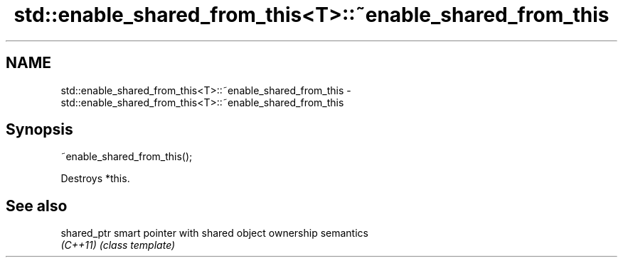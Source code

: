 .TH std::enable_shared_from_this<T>::~enable_shared_from_this 3 "2020.03.24" "http://cppreference.com" "C++ Standard Libary"
.SH NAME
std::enable_shared_from_this<T>::~enable_shared_from_this \- std::enable_shared_from_this<T>::~enable_shared_from_this

.SH Synopsis
   ~enable_shared_from_this();

   Destroys *this.

.SH See also

   shared_ptr smart pointer with shared object ownership semantics
   \fI(C++11)\fP    \fI(class template)\fP
